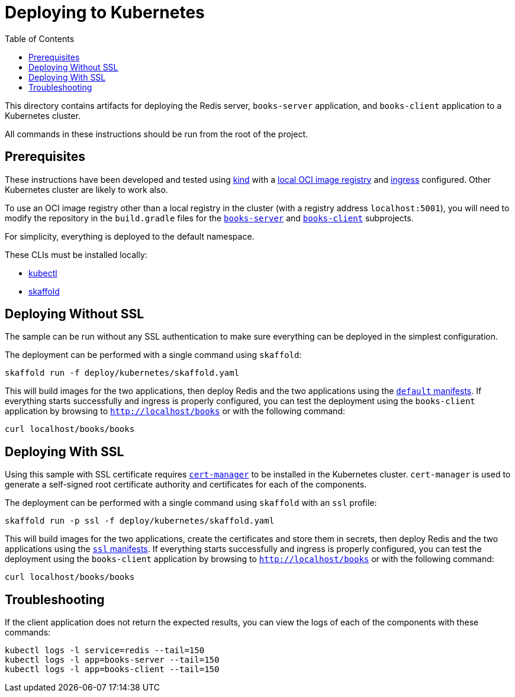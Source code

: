 :spring-boot-docs: https://docs.spring.io/spring-boot/docs/3.1.x/reference/htmlsingle

= Deploying to Kubernetes
:toc:

This directory contains artifacts for deploying the Redis server, `books-server` application, and `books-client` application to a Kubernetes cluster.

All commands in these instructions should be run from the root of the project.

== Prerequisites

These instructions have been developed and tested using https://kind.sigs.k8s.io/[kind] with a https://kind.sigs.k8s.io/docs/user/local-registry/[local OCI image registry] and https://kind.sigs.k8s.io/docs/user/ingress/[ingress] configured.
Other Kubernetes cluster are likely to work also.

To use an OCI image registry other than a local registry in the cluster (with a registry address `localhost:5001`), you will need to modify the repository in the `build.gradle` files for the link:../../books-server/build.gradle[`books-server`] and link:../../books-client/build.gradle[`books-client`] subprojects.

For simplicity, everything is deployed to the default namespace.

These CLIs must be installed locally:

* https://kubernetes.io/docs/tasks/tools/install-kubectl/[kubectl]
* https://skaffold.dev/docs/install/[skaffold]

== Deploying Without SSL

The sample can be run without any SSL authentication to make sure everything can be deployed in the simplest configuration.

The deployment can be performed with a single command using `skaffold`:

[source,bash]
----
skaffold run -f deploy/kubernetes/skaffold.yaml
----

This will build images for the two applications, then deploy Redis and the two applications using the link:default[`default` manifests].
If everything starts successfully and ingress is properly configured, you can test the deployment using the `books-client` application by browsing to `http://localhost/books` or with the following command:

[source,bash]
----
curl localhost/books/books
----

== Deploying With SSL

Using this sample with SSL certificate requires https://cert-manager.io/docs/[`cert-manager`] to be installed in the Kubernetes cluster.
`cert-manager` is used to generate a self-signed root certificate authority and certificates for each of the components.

The deployment can be performed with a single command using `skaffold` with an `ssl` profile:

[source,bash]
----
skaffold run -p ssl -f deploy/kubernetes/skaffold.yaml
----

This will build images for the two applications, create the certificates and store them in secrets, then deploy Redis and the two applications using the link:ssl[`ssl` manifests].
If everything starts successfully and ingress is properly configured, you can test the deployment using the `books-client` application by browsing to `http://localhost/books` or with the following command:

[source,bash]
----
curl localhost/books/books
----

== Troubleshooting

If the client application does not return the expected results, you can view the logs of each of the components with these commands:

[source,bash]
----
kubectl logs -l service=redis --tail=150
kubectl logs -l app=books-server --tail=150
kubectl logs -l app=books-client --tail=150
----
